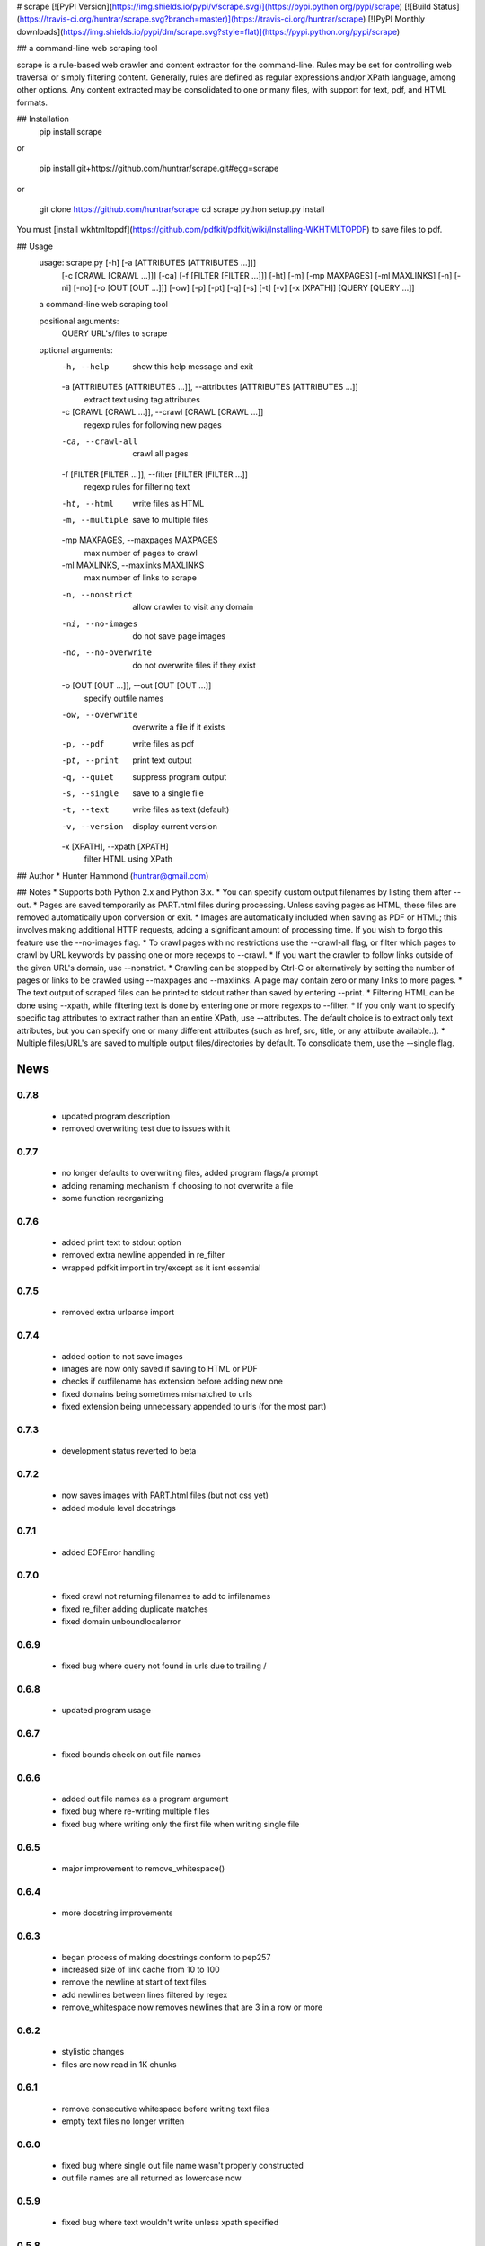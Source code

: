 # scrape [![PyPI Version](https://img.shields.io/pypi/v/scrape.svg)](https://pypi.python.org/pypi/scrape) [![Build Status](https://travis-ci.org/huntrar/scrape.svg?branch=master)](https://travis-ci.org/huntrar/scrape) [![PyPI Monthly downloads](https://img.shields.io/pypi/dm/scrape.svg?style=flat)](https://pypi.python.org/pypi/scrape)

## a command-line web scraping tool

scrape is a rule-based web crawler and content extractor for the command-line. Rules may be set for controlling web traversal or simply filtering content. Generally, rules are defined as regular expressions and/or XPath language, among other options. Any content extracted may be consolidated to one or many files, with support for text, pdf, and HTML formats.

## Installation
    pip install scrape

or

    pip install git+https://github.com/huntrar/scrape.git#egg=scrape

or

    git clone https://github.com/huntrar/scrape
    cd scrape
    python setup.py install

You must [install wkhtmltopdf](https://github.com/pdfkit/pdfkit/wiki/Installing-WKHTMLTOPDF) to save files to pdf.

## Usage
    usage: scrape.py [-h] [-a [ATTRIBUTES [ATTRIBUTES ...]]]
                     [-c [CRAWL [CRAWL ...]]] [-ca] [-f [FILTER [FILTER ...]]]
                     [-ht] [-m] [-mp MAXPAGES] [-ml MAXLINKS] [-n] [-ni] [-no]
                     [-o [OUT [OUT ...]]] [-ow] [-p] [-pt] [-q] [-s] [-t] [-v]
                     [-x [XPATH]]
                     [QUERY [QUERY ...]]

    a command-line web scraping tool

    positional arguments:
      QUERY                 URL's/files to scrape

    optional arguments:
      -h, --help            show this help message and exit
      -a [ATTRIBUTES [ATTRIBUTES ...]], --attributes [ATTRIBUTES [ATTRIBUTES ...]]
                            extract text using tag attributes
      -c [CRAWL [CRAWL ...]], --crawl [CRAWL [CRAWL ...]]
                            regexp rules for following new pages
      -ca, --crawl-all      crawl all pages
      -f [FILTER [FILTER ...]], --filter [FILTER [FILTER ...]]
                            regexp rules for filtering text
      -ht, --html           write files as HTML
      -m, --multiple        save to multiple files
      -mp MAXPAGES, --maxpages MAXPAGES
                            max number of pages to crawl
      -ml MAXLINKS, --maxlinks MAXLINKS
                            max number of links to scrape
      -n, --nonstrict       allow crawler to visit any domain
      -ni, --no-images      do not save page images
      -no, --no-overwrite   do not overwrite files if they exist
      -o [OUT [OUT ...]], --out [OUT [OUT ...]]
                            specify outfile names
      -ow, --overwrite      overwrite a file if it exists
      -p, --pdf             write files as pdf
      -pt, --print          print text output
      -q, --quiet           suppress program output
      -s, --single          save to a single file
      -t, --text            write files as text (default)
      -v, --version         display current version
      -x [XPATH], --xpath [XPATH]
                            filter HTML using XPath

## Author
* Hunter Hammond (huntrar@gmail.com)

## Notes
* Supports both Python 2.x and Python 3.x.
* You can specify custom output filenames by listing them after --out.
* Pages are saved temporarily as PART.html files during processing. Unless saving pages as HTML, these files are removed automatically upon conversion or exit.
* Images are automatically included when saving as PDF or HTML; this involves making additional HTTP requests, adding a significant amount of processing time. If you wish to forgo this feature use the --no-images flag.
* To crawl pages with no restrictions use the --crawl-all flag, or filter which pages to crawl by URL keywords by passing one or more regexps to --crawl.
* If you want the crawler to follow links outside of the given URL's domain, use --nonstrict.
* Crawling can be stopped by Ctrl-C or alternatively by setting the number of pages or links to be crawled using --maxpages and --maxlinks. A page may contain zero or many links to more pages.
* The text output of scraped files can be printed to stdout rather than saved by entering --print.
* Filtering HTML can be done using --xpath, while filtering text is done by entering one or more regexps to --filter.
* If you only want to specify specific tag attributes to extract rather than an entire XPath, use --attributes. The default choice is to extract only text attributes, but you can specify one or many different attributes (such as href, src, title, or any attribute available..).
* Multiple files/URL's are saved to multiple output files/directories by default. To consolidate them, use the --single flag.


News
====

0.7.8
------

 - updated program description
 - removed overwriting test due to issues with it

0.7.7
------

 - no longer defaults to overwriting files, added program flags/a prompt
 - adding renaming mechanism if choosing to not overwrite a file
 - some function reorganizing

0.7.6
------

 - added print text to stdout option
 - removed extra newline appended in re_filter
 - wrapped pdfkit import in try/except as it isnt essential

0.7.5
------

 - removed extra urlparse import

0.7.4
------

 - added option to not save images
 - images are now only saved if saving to HTML or PDF
 - checks if outfilename has extension before adding new one
 - fixed domains being sometimes mismatched to urls
 - fixed extension being unnecessary appended to urls (for the most part)

0.7.3
------

 - development status reverted to beta

0.7.2
------

 - now saves images with PART.html files (but not css yet)
 - added module level docstrings

0.7.1
------

 - added EOFError handling

0.7.0
------

 - fixed crawl not returning filenames to add to infilenames
 - fixed re_filter adding duplicate matches
 - fixed domain unboundlocalerror

0.6.9
------

 - fixed bug where query not found in urls due to trailing /

0.6.8
------

 - updated program usage

0.6.7
------

 - fixed bounds check on out file names

0.6.6
------

 - added out file names as a program argument
 - fixed bug where re-writing multiple files
 - fixed bug where writing only the first file when writing single file

0.6.5
------

 - major improvement to remove_whitespace()

0.6.4
------

 - more docstring improvements

0.6.3
------

 - began process of making docstrings conform to pep257
 - increased size of link cache from 10 to 100
 - remove the newline at start of text files
 - add newlines between lines filtered by regex
 - remove_whitespace now removes newlines that are 3 in a row or more

0.6.2
------

 - stylistic changes
 - files are now read in 1K chunks

0.6.1
------

 - remove consecutive whitespace before writing text files
 - empty text files no longer written

0.6.0
------

 - fixed bug where single out file name wasn't properly constructed
 - out file names are all returned as lowercase now

0.5.9
------

 - fixed bug where text wouldn't write unless xpath specified

0.5.8
------

 - can now parse HTML using XPath and save to all formats
 - remove carriage returns in scraped text files

0.5.7
------

 - added maximum out file name length of 24 characters

0.5.6
------

 - fixed urls not being properly added under file_types

0.5.5
------

 - fixed UnboundLocalError in write_single_file

0.5.4
------

 - fixed redefinition of out_file_name in write_to_text

0.5.3
------

 - fixed IndexError in write_to_text

0.5.2
------

 - small fix for finding single out file name

0.5.1
------

 - remade method to find single out file name

0.5.0
------

 - can now save to single or multiple output files/directories
 - added tests for writing to single or multiple files
 - preserves original lines/newlines when parsing/writing files

0.4.11
------

 - changed generator.next() to next(generator) for python 3 compatibility

0.4.10
------

 - forgot to remove all occurrences of xrange

0.4.9
------

 - changed unicode decode to ascii decode when writing html to disk

0.4.8
------

 - added missing python 3 compatibilities

0.4.7
------

 - fixed urlparse importerror in utils.py for python 3 users

0.4.6
------

 - fixed html => text
 - all conversions fixed, test_scrape.py added to keep it this way
 - added pdfkit to requirements.txt

0.4.5
------

 - added docstrings to all functions
 - fixed IOError when trying to convert local html to html
 - fixed IOError when trying to convert local html to pdf
 - fixed saving scraped files to text, was saving PART filenames instead

0.4.4
------

 - prompts for filetype from user if none entered
 - modularized a couple functions

0.4.3
------

 - fixed out_file naming
 - pep8 and pylint reformatting

0.4.2
------

 - removed read_part_files in place of get_part_files as pdfkit reads filenames

0.4.1
------

 - fixed bug preventing writing scraped urls to pdf

0.4.0
------

 - can now read in text and filter it
 - recognizes local files, no need for user to enter special flag
 - moved html/ files to testing/ and added a text file to it
 - added better distinction between input and output files
 - changed instances of file to f_name in utils
 - pep8 reformatting

0.3.9
------

 - add scheme to urls if none present
 - fixed bug where raw_html was calling get_html rather than get_raw_html

0.3.8
------

 - made distinction between links and pages with multiple links on them
 - use --maxpages to set the maximum number of pages to get links from
 - use --maxlinks to set the maximum number of links to parse
 - improved the argument help messages
 - improved notes/description in README

0.3.7
------

 - fixes to page caching and writing PART files
 - use --local to read in local html files
 - use --max to indicate max number of pages to crawl
 - changed program description and keywords

0.3.6
------

 - cleanup using pylint as reference

0.3.5
------

- updated long program description in readme
- added pypi monthly downloads image in readme

0.3.4
------

 - updated description header in readme

0.3.3
------

 - added file conversion to program description

0.3.2
------

 - added travis-ci build status to readme

0.3.1
------

 - updated program description and added extra installation instructions
 - added .travis.yml and requirements.txt

0.3.0
------

 - added read option for user inputted html files, currently writes files individually and not grouped, to do next is add grouping option
 - added html/ directory containing test html files
 - made relative imports explicit using absolute_import
 - added proxies to utils.py

0.2.10
------

 - moved OrderedSet class to orderedset.py rather than utils.py

0.2.9
------

 - updated program description and keywords in setup.py

0.2.8
------

 - restricts crawling to seed domain by default, changed --strict to --nonstrict for crawling outside given website

0.2.5
------

 - added requests to install_requires in setup.py

0.2.4
------

 - added attributes flag which specifies which tag attributes to extract from a given page, such as text, href, etc.

0.2.3
------

 - updated flags and flag help messages
 - verbose now by default and reduced number of messages, use --quiet to silence messages
 - changed name of --files flag to --html for saving output as html
 - added --text flag, default is still text

0.2.2
------

 - fixed character encoding issue, all unicode now

0.2.1
------

 - improvements to exception handling for proper PART file removal

0.2.0
------

 - pages are now saved as they are crawled to PART.html files and processed/removed as necessary, this greatly saves on program memory
 - added a page cache with a limit of 10 for greater duplicate protection
 - added --files option for keeping webpages as PART.html instead of saving as text or pdf, this also organizes them into a subdirectory named after the seed url's domain
 - changed --restrict flag to --strict for restricting the domain to the seed domain while crawling
 - more --verbose messages being printed

0.1.10
------

 - now compares urls scheme-less before updating links to prevent http:// and https:// duplicates and replaced set_scheme with remove_scheme in utils.py
 - renamed write_pages to write_links

0.1.9
------

 - added behavior for --crawl keywords in crawl method
 - added a domain check before outputting crawled message or adding to crawled links
 - domain key in args is now set to base domain for proper --restrict behavior
 - clean_url now rstrips / character for proper link crawling
 - resolve_url now rstrips / character for proper out_file writing
 - updated description of --crawl flag

0.1.8
------

 - removed url fragments
 - replaced set_base with urlparse method urljoin
 - out_file name construction now uses urlparse 'path' member
 - raw_links is now an OrderedSet to try to eliminate as much processing as possible
 - added clear method to OrderedSet in utils.py

0.1.7
------

 - removed validate_domain and replaced it with a lambda instead
 - replaced domain with base_url in set_base as should have been done before
 - crawled message no longer prints if url was a duplicate

0.1.6
------

 - uncommented import __version__

0.1.5
------

 - set_domain was replaced by set_base, proper solution for links that are relative
 - fixed verbose behavior
 - updated description in README

0.1.4
------

 - fixed output file generation, was using domain instead of base_url
 - minor code cleanup

0.1.3
------

 - blank lines are no longer written to text unless as a page separator
 - style tags now ignored alongside script tags when getting text

0.1.2
------

 - added shebang

0.1.1
------

 - uncommented import __version__

0.1.0
------

 - reformatting to conform with PEP 8
 - added regexp support for matching crawl keywords and filter text keywords
 - improved url resolution by correcting domains and schemes
 - added --restrict option to restrict crawler links to only those with seed domain
 - made text the default write option rather than pdf, can now use --pdf to change that
 - removed page number being written to text, separator is now just a single blank line
 - improved construction of output file name

0.0.11
------

 - fixed missing comma in install_requires in setup.py
 - also labeled now as beta as there are still some kinks with crawling

0.0.10
------

 - now ignoring pdfkit load errors only if more than one link to try to prevent an empty pdf being created in case of error

0.0.9
------

 - pdfkit now ignores load errors and writes as many pages as possible

0.0.8
------

 - better implementation of crawler, can now scrape entire websites
 - added OrderedSet class to utils.py

0.0.7
------

 - changed --keywords to --filter and positional arg url to urls

0.0.6
------

 - use --keywords flag for filtering text
 - can pass multiple links now
 - will not write empty files anymore

0.0.5
------

 - added --verbose argument for use with pdfkit
 - improved output file name processing

0.0.4
------

 - accepts 0 or 1 url's, allowing a call with just --version

0.0.3
------

 - Moved utils.py to scrape/

0.0.2
------

 - First entry




